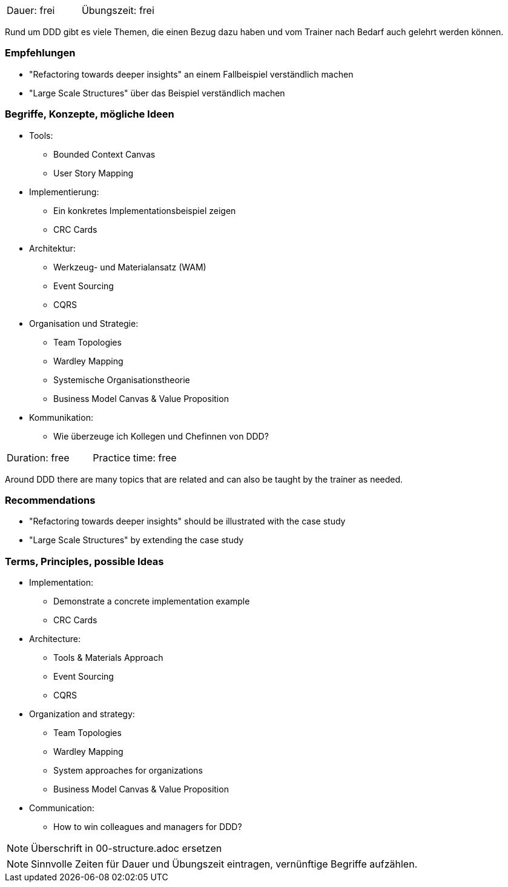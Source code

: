 // tag::DE[]
|===
| Dauer: frei | Übungszeit: frei
|===

Rund um DDD gibt es viele Themen, die einen Bezug dazu haben und vom Trainer nach Bedarf auch gelehrt werden können.

=== Empfehlungen
* "Refactoring towards deeper insights" an einem Fallbeispiel verständlich machen
* "Large Scale Structures" über das Beispiel verständlich machen

=== Begriffe, Konzepte, mögliche Ideen
* Tools:
** Bounded Context Canvas
** User Story Mapping
* Implementierung:
** Ein konkretes Implementationsbeispiel zeigen
** CRC Cards
* Architektur:
** Werkzeug- und Materialansatz (WAM)
** Event Sourcing
** CQRS
* Organisation und Strategie:
** Team Topologies
** Wardley Mapping
** Systemische Organisationstheorie
** Business Model Canvas & Value Proposition
* Kommunikation:
** Wie überzeuge ich Kollegen und Chefinnen von DDD?


// end::DE[]

// tag::EN[]
|===
| Duration: free | Practice time: free
|===

Around DDD there are many topics that are related and can also be taught by the trainer as needed.

=== Recommendations
* "Refactoring towards deeper insights" should be illustrated with the case study
* "Large Scale Structures" by extending the case study

=== Terms, Principles, possible Ideas
* Implementation:
** Demonstrate a concrete implementation example
** CRC Cards
* Architecture:
** Tools & Materials Approach
** Event Sourcing
** CQRS
* Organization and strategy:
** Team Topologies
** Wardley Mapping
** System approaches for organizations
** Business Model Canvas & Value Proposition
* Communication:
** How to win colleagues and managers for DDD?

// end::EN[]

// tag::REMARK[]
[NOTE]
====
Überschrift in 00-structure.adoc ersetzen
====
// end::REMARK[]

// tag::REMARK[]
[NOTE]
====
Sinnvolle Zeiten für Dauer und Übungszeit eintragen, vernünftige Begriffe aufzählen.
====
// end::REMARK[]
